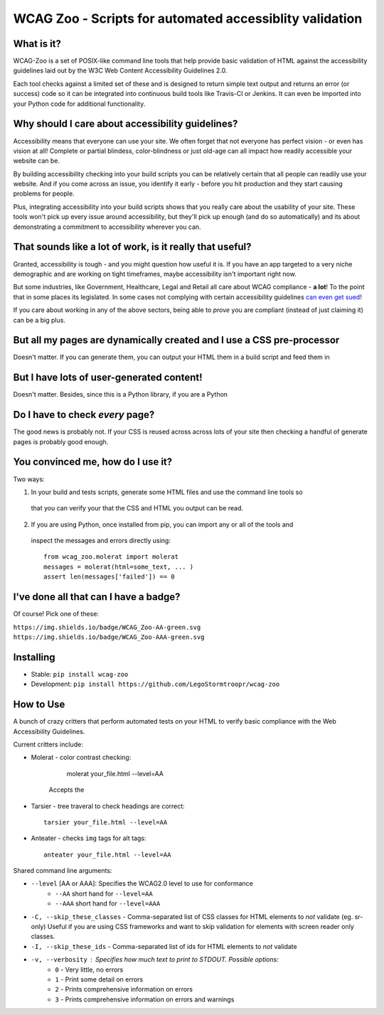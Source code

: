 WCAG Zoo - Scripts for automated accessiblity validation
========================================================

.. rtd-inclusion-marker

What is it?
-----------

WCAG-Zoo is a set of POSIX-like command line tools that help provide basic validation of HTML
against the accessibility guidelines laid out by the W3C Web Content Accessibility Guidelines 2.0.

Each tool checks against a limited set of these and is designed to return simple text output and returns an 
error (or success) code so it can be integrated into continuous build tools like Travis-CI or Jenkins.
It can even be imported into your Python code for additional functionality.

Why should I care about accessibility guidelines?
-------------------------------------------------

Accessibility means that everyone can use your site. We often forget that not everyone
has perfect vision - or even has vision at all! Complete or partial blindess, color-blindness or just old-age
can all impact how readily accessible your website can be. 

By building accessibility checking into your build scripts you can be relatively certain that all people can
readily use your website. And if you come across an issue, you identify it early - before you hit production
and they start causing problems for people.

Plus, integrating accessibility into your build scripts shows that you really care about the usability of your site. These tools won't pick up every issue around accessibility, but they'll pick up enough (and do so automatically) and its about demonstrating a commitment to accessibility wherever you can.

That sounds like a lot of work, is it really that useful?
---------------------------------------------------------

Granted, accessibility is tough - and you might question how useful it is. If you have an app targeted to a very niche demographic and are working on tight timeframes, maybe accessibility isn't important right now.

But some industries, like Government, Healthcare, Legal and Retail all care about WCAG compliance -
**a lot**! To the point that in some places its legislated. In some cases not complying with certain accessibility guidelines `can even get sued <https://www.w3.org/WAI/bcase/target-case-study>`_!

If you care about working in any of the above sectors, being able to *prove* you are compliant (instead of just claiming it) can be a big plus.

But all my pages are dynamically created and I use a CSS pre-processor
----------------------------------------------------------------------

Doesn't matter. If you can generate them, you can output your HTML them in a build script and feed them in


But I have lots of user-generated content!
------------------------------------------

Doesn't matter. Besides, since this is a Python library, if you are a Python

Do I have to check *every* page?
--------------------------------

The good news is probably not. If your CSS is reused across across lots of your site then checking a handful of generate pages is probably good enough.

You convinced me, how do I use it?
----------------------------------

Two ways:

1. In your build and tests scripts, generate some HTML files and use the command line tools so
 that you can verify your that the CSS and HTML you output can be read.
 
2. If you are using Python, once installed from pip, you can import any or all of the tools and
 inspect the messages and errors directly using::

   from wcag_zoo.molerat import molerat
   messages = molerat(html=some_text, ... )
   assert len(messages['failed']) == 0

I've done all that can I have a badge?
--------------------------------------

Of course! Pick one of these:

``https://img.shields.io/badge/WCAG_Zoo-AA-green.svg``
``https://img.shields.io/badge/WCAG_Zoo-AAA-green.svg``


Installing
----------

* Stable: ``pip install wcag-zoo``
* Development: ``pip install https://github.com/LegoStormtroopr/wcag-zoo``


How to Use
----------

A bunch of crazy critters that perform automated tests on your HTML to verify
basic compliance with the Web Accessibility Guidelines.

Current critters include:

* Molerat - color contrast checking:

       molerat your_file.html --level=AA
   
   Accepts the 

* Tarsier - tree traveral to check headings are correct::

   tarsier your_file.html --level=AA

* Anteater - checks ``img`` tags for alt tags::

   anteater your_file.html --level=AA


Shared command line arguments:

* ``--level`` [AA or AAA]: Specifies the WCAG2.0 level to use for conformance
   - ``--AA`` short hand for ``--level=AA``
   - ``--AAA`` short hand for ``--level=AAA``

* ``-C, --skip_these_classes`` - Comma-separated list of CSS classes for HTML elements to *not* validate (eg. sr-only)
  Useful if you are using CSS frameworks and want to skip validation for elements with screen reader only classes.

* ``-I, --skip_these_ids`` - Comma-separated list of ids for HTML elements to *not* validate

* ``-v, --verbosity`` : Specifies how much text to print to STDOUT. Possible options:
   - ``0`` - Very little, no errors
   - ``1`` - Print some detail on errors
   - ``2`` - Prints comprehensive information on errors
   - ``3`` - Prints comprehensive information on errors and warnings
